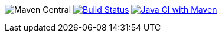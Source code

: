 image:https://img.shields.io/maven-central/v/com.github.morinb.kotlin/kotlin-plugin-manager[Maven Central]
image:https://img.shields.io/circleci/build/github/morinb/kotlin-plugin-manager?style=flat["Build Status",link="https://app.circleci.com/pipelines/github/morinb/kotlin-plugin-manager"]
image:https://github.com/morinb/kotlin-plugin-manager/actions/workflows/maven.yml/badge.svg["Java CI with Maven",link="https://github.com/morinb/kotlin-plugin-manager/actions/workflows/maven.yml"]
